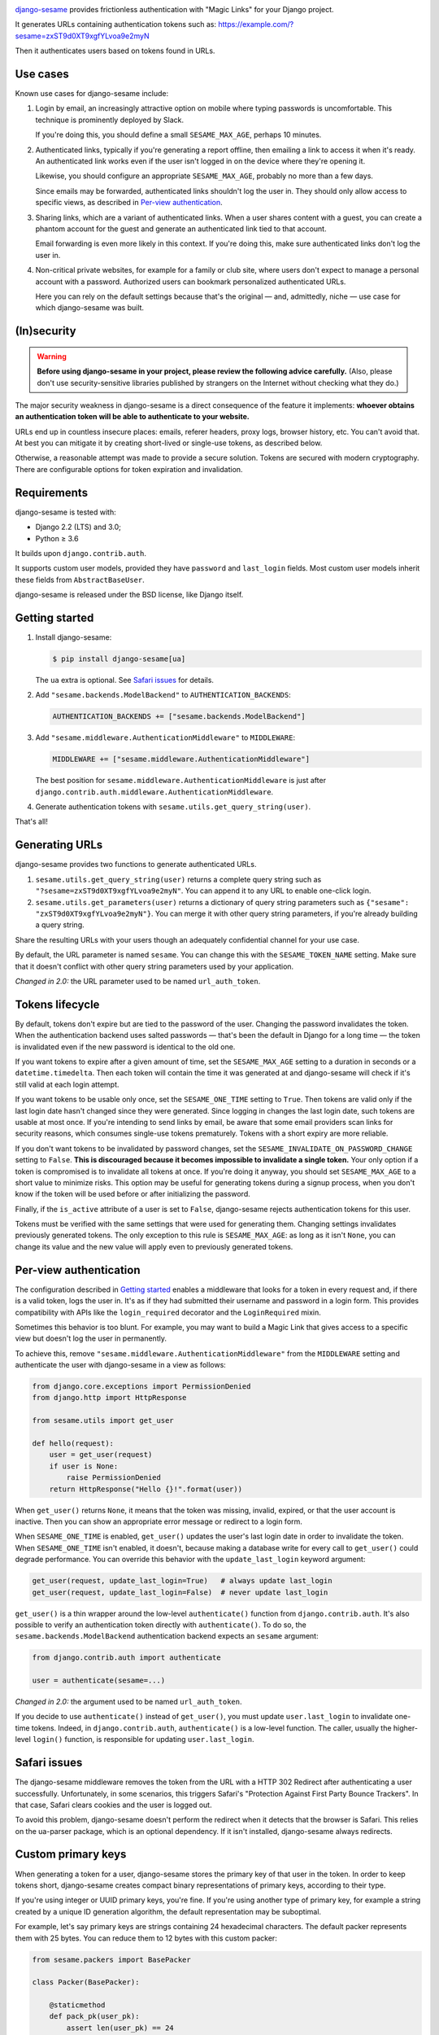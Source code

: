 .. image:: logo/horizontal.svg
   :width: 400px
   :alt: django-sesame

`django-sesame`_ provides frictionless authentication with "Magic Links" for
your Django project.

.. _django-sesame: https://github.com/aaugustin/django-sesame

It generates URLs containing authentication tokens such as:
https://example.com/?sesame=zxST9d0XT9xgfYLvoa9e2myN

Then it authenticates users based on tokens found in URLs.

Use cases
=========

Known use cases for django-sesame include:

1. Login by email, an increasingly attractive option on mobile where
   typing passwords is uncomfortable. This technique is prominently
   deployed by Slack.

   If you're doing this, you should define a small ``SESAME_MAX_AGE``, perhaps
   10 minutes.

2. Authenticated links, typically if you're generating a report offline, then
   emailing a link to access it when it's ready. An authenticated link works
   even if the user isn't logged in on the device where they're opening it.

   Likewise, you should configure an appropriate ``SESAME_MAX_AGE``, probably
   no more than a few days.

   Since emails may be forwarded, authenticated links shouldn't log the user
   in. They should only allow access to specific views, as described in
   `Per-view authentication`_.

3. Sharing links, which are a variant of authenticated links. When a user
   shares content with a guest, you can create a phantom account for the guest
   and generate an authenticated link tied to that account.

   Email forwarding is even more likely in this context. If you're doing this,
   make sure authenticated links don't log the user in.

4. Non-critical private websites, for example for a family or club site,
   where users don't expect to manage a personal account with a password.
   Authorized users can bookmark personalized authenticated URLs.

   Here you can rely on the default settings because that's the original —
   and, admittedly, niche — use case for which django-sesame was built.

(In)security
============

.. warning::

    **Before using django-sesame in your project, please review the following
    advice carefully.** (Also, please don't use security-sensitive libraries
    published by strangers on the Internet without checking what they do.)

The major security weakness in django-sesame is a direct consequence of the
feature it implements: **whoever obtains an authentication token will be able
to authenticate to your website.**

URLs end up in countless insecure places: emails, referer headers, proxy logs,
browser history, etc. You can't avoid that. At best you can mitigate it by
creating short-lived or single-use tokens, as described below.

Otherwise, a reasonable attempt was made to provide a secure solution. Tokens
are secured with modern cryptography. There are configurable options for token
expiration and invalidation.

Requirements
============

django-sesame is tested with:

- Django 2.2 (LTS) and 3.0;
- Python ≥ 3.6

It builds upon ``django.contrib.auth``.

It supports custom user models, provided they have ``password`` and
``last_login`` fields. Most custom user models inherit these fields from
``AbstractBaseUser``.

django-sesame is released under the BSD license, like Django itself.

Getting started
===============

1. Install django-sesame:

   .. code:: bash

    $ pip install django-sesame[ua]

   The ``ua`` extra is optional. See `Safari issues`_ for details.

2. Add ``"sesame.backends.ModelBackend"`` to ``AUTHENTICATION_BACKENDS``:

   .. code:: python

    AUTHENTICATION_BACKENDS += ["sesame.backends.ModelBackend"]

3. Add ``"sesame.middleware.AuthenticationMiddleware"`` to ``MIDDLEWARE``:

   .. code:: python

    MIDDLEWARE += ["sesame.middleware.AuthenticationMiddleware"]

   The best position for ``sesame.middleware.AuthenticationMiddleware`` is
   just after ``django.contrib.auth.middleware.AuthenticationMiddleware``.

4. Generate authentication tokens with ``sesame.utils.get_query_string(user)``.

That's all!

Generating URLs
===============

django-sesame provides two functions to generate authenticated URLs.

1. ``sesame.utils.get_query_string(user)`` returns a complete query string
   such as ``"?sesame=zxST9d0XT9xgfYLvoa9e2myN"``. You can append it to any
   URL to enable one-click login.

2. ``sesame.utils.get_parameters(user)`` returns a dictionary of query string
   parameters such as ``{"sesame": "zxST9d0XT9xgfYLvoa9e2myN"}``. You can
   merge it with other query string parameters, if you're already building a
   query string.

Share the resulting URLs with your users though an adequately confidential
channel for your use case.

By default, the URL parameter is named ``sesame``. You can change this with
the ``SESAME_TOKEN_NAME`` setting. Make sure that it doesn't conflict with
other query string parameters used by your application.

*Changed in 2.0:* the URL parameter used to be named ``url_auth_token``.

Tokens lifecycle
================

By default, tokens don't expire but are tied to the password of the user.
Changing the password invalidates the token. When the authentication backend
uses salted passwords — that's been the default in Django for a long time —
the token is invalidated even if the new password is identical to the old one.

If you want tokens to expire after a given amount of time, set the
``SESAME_MAX_AGE`` setting to a duration in seconds or a
``datetime.timedelta``. Then each token will contain the time it was generated
at and django-sesame will check if it's still valid at each login attempt.

If you want tokens to be usable only once, set the ``SESAME_ONE_TIME`` setting
to ``True``. Then tokens are valid only if the last login date hasn't changed
since they were generated. Since logging in changes the last login date, such
tokens are usable at most once. If you're intending to send links by email, be
aware that some email providers scan links for security reasons, which
consumes single-use tokens prematurely. Tokens with a short expiry are more
reliable.

If you don't want tokens to be invalidated by password changes, set the
``SESAME_INVALIDATE_ON_PASSWORD_CHANGE`` setting to ``False``. **This is
discouraged because it becomes impossible to invalidate a single token.** Your
only option if a token is compromised is to invalidate all tokens at once. If
you're doing it anyway, you should set ``SESAME_MAX_AGE`` to a short value to
minimize risks. This option may be useful for generating tokens during a
signup process, when you don't know if the token will be used before or after
initializing the password.

Finally, if the ``is_active`` attribute of a user is set to ``False``,
django-sesame rejects authentication tokens for this user.

Tokens must be verified with the same settings that were used for generating
them. Changing settings invalidates previously generated tokens. The only
exception to this rule is ``SESAME_MAX_AGE``: as long as it isn't ``None``,
you can change its value and the new value will apply even to previously
generated tokens.

Per-view authentication
=======================

The configuration described in `Getting started`_ enables a middleware that
looks for a token in every request and, if there is a valid token, logs the
user in. It's as if they had submitted their username and password in a login
form. This provides compatibility with APIs like the ``login_required``
decorator and the ``LoginRequired`` mixin.

Sometimes this behavior is too blunt. For example, you may want to build a
Magic Link that gives access to a specific view but doesn't log the user in
permanently.

To achieve this, remove ``"sesame.middleware.AuthenticationMiddleware"`` from
the ``MIDDLEWARE`` setting and authenticate the user with django-sesame in a
view as follows:

.. code:: python

    from django.core.exceptions import PermissionDenied
    from django.http import HttpResponse

    from sesame.utils import get_user

    def hello(request):
        user = get_user(request)
        if user is None:
            raise PermissionDenied
        return HttpResponse("Hello {}!".format(user))

When ``get_user()`` returns ``None``, it means that the token was missing,
invalid, expired, or that the user account is inactive. Then you can show an
appropriate error message or redirect to a login form.

When ``SESAME_ONE_TIME`` is enabled, ``get_user()`` updates the user's last
login date in order to invalidate the token. When ``SESAME_ONE_TIME`` isn't
enabled, it doesn't, because making a database write for every call to
``get_user()`` could degrade performance. You can override this behavior with
the ``update_last_login`` keyword argument:

.. code:: python

    get_user(request, update_last_login=True)   # always update last_login
    get_user(request, update_last_login=False)  # never update last_login

``get_user()`` is a thin wrapper around the low-level ``authenticate()``
function from ``django.contrib.auth``. It's also possible to verify an
authentication token directly with  ``authenticate()``. To do so, the
``sesame.backends.ModelBackend`` authentication backend expects an
``sesame`` argument:

.. code:: python

    from django.contrib.auth import authenticate

    user = authenticate(sesame=...)

*Changed in 2.0:* the argument used to be named ``url_auth_token``.

If you decide to use ``authenticate()`` instead of ``get_user()``, you must
update ``user.last_login`` to invalidate one-time tokens. Indeed, in
``django.contrib.auth``, ``authenticate()`` is a low-level function. The
caller, usually the higher-level ``login()`` function, is responsible for
updating ``user.last_login``.

Safari issues
=============

The django-sesame middleware removes the token from the URL with a HTTP 302
Redirect after authenticating a user successfully. Unfortunately, in some
scenarios, this triggers Safari's "Protection Against First Party Bounce
Trackers". In that case, Safari clears cookies and the user is logged out.

To avoid this problem, django-sesame doesn't perform the redirect when it
detects that the browser is Safari. This relies on the ua-parser package,
which is an optional dependency. If it isn't installed, django-sesame always
redirects.

Custom primary keys
===================

When generating a token for a user, django-sesame stores the primary key of
that user in the token. In order to keep tokens short, django-sesame creates
compact binary representations of primary keys, according to their type.

If you're using integer or UUID primary keys, you're fine. If you're using
another type of primary key, for example a string created by a unique ID
generation algorithm, the default representation may be suboptimal.

For example, let's say primary keys are strings containing 24 hexadecimal
characters. The default packer represents them with 25 bytes. You can reduce
them to 12 bytes with this custom packer:

.. code:: python

    from sesame.packers import BasePacker

    class Packer(BasePacker):

        @staticmethod
        def pack_pk(user_pk):
            assert len(user_pk) == 24
            return bytes.fromhex(user_pk)

        @staticmethod
        def unpack_pk(data):
            return data[:12].hex(), data[12:]

Then, set the ``SESAME_PACKER`` setting to the dotted Python path to your
custom packer class.

For details, read ``help(BasePacker)`` and look at built-in packers defined in
the ``sesame.packers`` module.

Tokens security
===============

django-sesame builds authentication tokens as follows:

- Encode the primary key of the user for which they were generated;
- Assemble a revocation key which will be used for invalidating tokens;
- If ``SESAME_MAX_AGE`` is enabled, encode the token generation timestamp;
- Add a message authentication code (MAC) to prevent tampering with the token.

The revocation key is derived from:

- The password of the user, unless ``SESAME_INVALIDATE_ON_PASSWORD_CHANGE`` is
  disabled;
- The last login date of the user, if ``SESAME_ONE_TIME`` is enabled.

Primary keys are in clear text. If this is a concern, you can write a custom
packer to encrypt them. See `Custom primary keys`_ for details.

django-sesame provides two token formats:

- v1 is the original format, which still works as designed;
- v2 is a better, cleaner, faster design that produces shorter tokens.

The ``SESAME_TOKENS`` setting lists supported formats in order of decreasing
preference. The first item defines the format of newly created tokens. Other
items define other acceptable formats, if any.

``SESAME_TOKENS`` defaults to ``["sesame.tokens_v2", "sesame.tokens_v1"]``
which means "generate tokens v2, accept tokens v2 and v1".

Tokens v2
---------

They contain a primary key, an optional timestamp, and a signature.

The signature covers the primary key, the optional timestamp, and the
revocation key. If the revocation key changes, the signature becomes invalid.
As a consequence, there's no need to include the revocation key in tokens.

The signature algorithm is Blake2 in keyed mode. A unique key is derived by
hashing the ``SECRET_KEY`` setting and relevant ``SESAME_*`` settings.

By default the signature length is 10 bytes. You can ajust it to any value
between 1 and 64 bytes with the ``SESAME_SIGNATURE_SIZE`` setting.

If you need to invalidate all tokens, set the ``SESAME_KEY`` setting to a new
value. This will change the unique key and, as a consequence, invalidate all
signatures.

Tokens v1
---------

Tokens v1 contain a primary key and a revocation key, plus an optional
timestamp and a signature generated by Django's built-in ``Signer`` or
``TimestampSigner``.

The signature algorithm HMAC-SHA1.

If you need to invalidate all tokens, you can set the ``SESAME_SALT`` setting
to a new value. This will change all signatures.

Stateless authentication
========================

Theoretically, django-sesame can provide stateless authenticated navigation
without ``django.contrib.sessions``, provided all internal links include the
authentication token. That increases the security concernes and it's unclear
that it meets any practical use case.

In a scenario where ``django.contrib.sessions.middleware.SessionMiddleware``
and ``django.contrib.auth.middleware.AuthenticationMiddleware`` aren't
enabled, ``sesame.middleware.AuthenticationMiddleware`` still sets
``request.user`` to the currently logged-in user or ``AnonymousUser()``.

Contributing
============

Prepare a development environment:

* Install Poetry_.
* Run ``poetry install --extras ua``.
* Run ``poetry shell`` to load the development environment.

Make changes:

* Make changes to the code, tests, or docs.
* Run ``make style`` and fix any flake8 violations.
* Run ``make test`` or ``make coverage`` to run the set suite — it's fast!

Iterate until you're happy.

Check quality and submit your changes:

* Install tox_.
* Run ``tox`` to test across Python and Django versions — it's quite slow.
* Submit a pull request.

.. _Poetry: https://python-poetry.org/
.. _tox: https://tox.readthedocs.io/

Changelog
=========

2.0
---

* Introduced a faster and shorter token format (v2). The previous format (v1)
  is still supported. See `Tokens security`_.
* **Backwards-incompatible** Changed the default URL parameter to ``sesame``.
  If you need to preserve existing URLs, you can set
  ``SESAME_TOKEN_NAME = "url_auth_token"``.
* **Backwards-incompatible** Changed the argument expected by
  ``authenticate()`` to ``sesame``. You're affected only if you're explicitly
  calling ``authenticate(url_auth_token=...)``. If so, change this call to
  ``authenticate(sesame=...)``.
* ``SESAME_MAX_AGE`` can be a ``datetime.timedelta``.
* Improved documentation.

1.8
---

* Added compatibility with custom user models with most types of primary keys,
  including ``BigAutoField``, ``SmallAutoField``, other integer fields,
  ``CharField`` and ``BinaryField``.
* Added the ability to customize how primary keys are stored in tokens.
* Added compatibility with Django ≥ 3.0.

1.7
---

* Fixed invalidation of one-time tokens in ``get_user()``.

1.6
---

* Fixed detection of Safari on iOS.

1.5
---

* Added support for single use tokens with the ``SESAME_ONE_TIME`` setting.
* Added support for not invalidating tokens on password change with the
  ``SESAME_INVALIDATE_ON_PASSWORD_CHANGE`` setting.
* Added compatibility with custom user models where the primary key is a
  ``UUIDField``.
* Added the ``get_user()`` function to obtain a user instance from a request.
* Improved error message for pre-existing tokens when changing the
  ``SESAME_MAX_AGE`` setting.
* Fixed authentication on Safari by disabling the redirect which triggers ITP.

1.4
---

* Added a redirect to the same URL with the query string parameter removed.

1.3
---

* Added compatibility with Django ≥ 2.0.

1.2
---

* Added the ability to rename the query string parameter with the
  ``SESAME_TOKEN_NAME`` setting.
* Added compatibility with Django ≥ 1.8.

1.1
---

* Added support for expiring tokens with the ``SESAME_MAX_AGE`` setting.

1.0
---

* Initial release.
